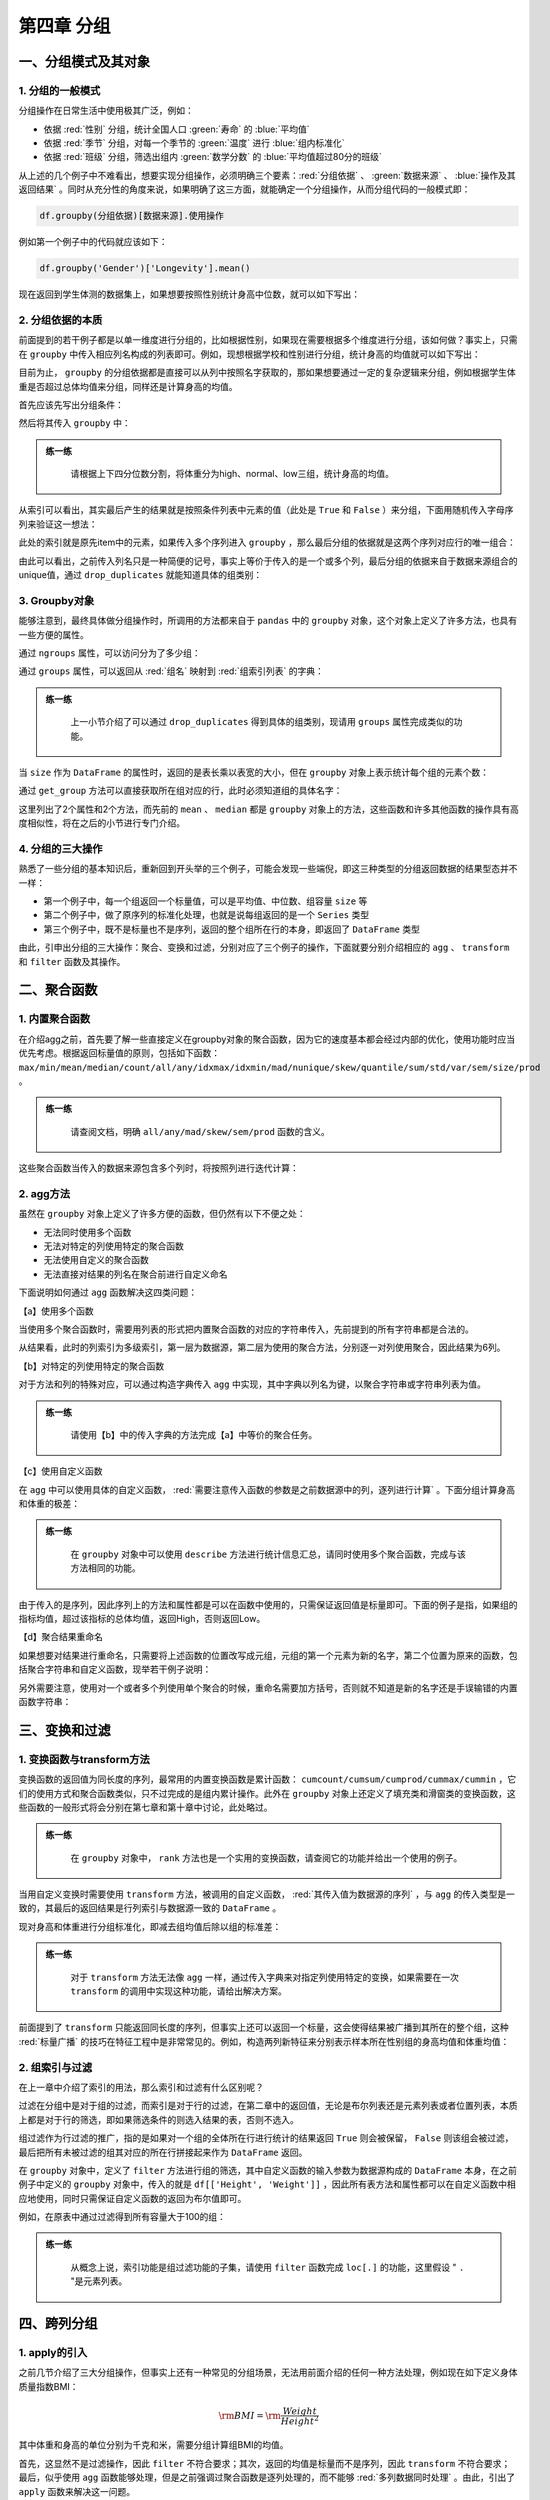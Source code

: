 ****************************
第四章 分组
****************************

.. ipython:: python
    
    import numpy as np
    import pandas as pd

一、分组模式及其对象
====================

1. 分组的一般模式
-----------------------------

分组操作在日常生活中使用极其广泛，例如：

* 依据 :red:`性别` 分组，统计全国人口 :green:`寿命` 的 :blue:`平均值`
* 依据 :red:`季节` 分组，对每一个季节的 :green:`温度` 进行 :blue:`组内标准化`
* 依据 :red:`班级` 分组，筛选出组内 :green:`数学分数` 的 :blue:`平均值超过80分的班级`

从上述的几个例子中不难看出，想要实现分组操作，必须明确三个要素：:red:`分组依据` 、 :green:`数据来源` 、 :blue:`操作及其返回结果` 。同时从充分性的角度来说，如果明确了这三方面，就能确定一个分组操作，从而分组代码的一般模式即：

.. code-block:: python

   df.groupby(分组依据)[数据来源].使用操作

例如第一个例子中的代码就应该如下：

.. code-block:: python

   df.groupby('Gender')['Longevity'].mean()

现在返回到学生体测的数据集上，如果想要按照性别统计身高中位数，就可以如下写出：

.. ipython:: python
    
    df = pd.read_csv('data/learn_pandas.csv')
    df.groupby('Gender')['Height'].median()

2. 分组依据的本质
------------------

前面提到的若干例子都是以单一维度进行分组的，比如根据性别，如果现在需要根据多个维度进行分组，该如何做？事实上，只需在 ``groupby`` 中传入相应列名构成的列表即可。例如，现想根据学校和性别进行分组，统计身高的均值就可以如下写出：

.. ipython:: python
    
    df.groupby(['School', 'Gender'])['Height'].mean()

目前为止， ``groupby`` 的分组依据都是直接可以从列中按照名字获取的，那如果想要通过一定的复杂逻辑来分组，例如根据学生体重是否超过总体均值来分组，同样还是计算身高的均值。

首先应该先写出分组条件：

.. ipython:: python
    
    condition = df.Weight > df.Weight.mean()

然后将其传入 ``groupby`` 中：

.. ipython:: python
    
    df.groupby(condition)['Height'].mean()

.. admonition:: 练一练
   :class: hint

    请根据上下四分位数分割，将体重分为high、normal、low三组，统计身高的均值。

从索引可以看出，其实最后产生的结果就是按照条件列表中元素的值（此处是 ``True`` 和 ``False`` ）来分组，下面用随机传入字母序列来验证这一想法：

.. ipython:: python
    
    item = np.random.choice(list('abc'), df.shape[0])
    df.groupby(item)['Height'].mean()

此处的索引就是原先item中的元素，如果传入多个序列进入 ``groupby`` ，那么最后分组的依据就是这两个序列对应行的唯一组合：

.. ipython:: python
    
    df.groupby([condition, item])['Height'].mean()

由此可以看出，之前传入列名只是一种简便的记号，事实上等价于传入的是一个或多个列，最后分组的依据来自于数据来源组合的unique值，通过 ``drop_duplicates`` 就能知道具体的组类别：

.. ipython:: python
    
    df[['School', 'Gender']].drop_duplicates()
    df.groupby([df['School'], df['Gender']])['Height'].mean()

3. Groupby对象
---------------------

能够注意到，最终具体做分组操作时，所调用的方法都来自于 ``pandas`` 中的 ``groupby`` 对象，这个对象上定义了许多方法，也具有一些方便的属性。

.. ipython:: python
    
    gb = df.groupby(['School', 'Grade'])
    gb

通过 ``ngroups`` 属性，可以访问分为了多少组：

.. ipython:: python
    
    gb.ngroups

通过 ``groups`` 属性，可以返回从 :red:`组名` 映射到 :red:`组索引列表` 的字典：

.. ipython:: python
    
    res = gb.groups
    res.keys() # 字典的值由于是索引，元素个数过多，此处只展示字典的键

.. admonition:: 练一练
   :class: hint

    上一小节介绍了可以通过 ``drop_duplicates`` 得到具体的组类别，现请用 ``groups`` 属性完成类似的功能。

当 ``size`` 作为 ``DataFrame`` 的属性时，返回的是表长乘以表宽的大小，但在 ``groupby`` 对象上表示统计每个组的元素个数：

.. ipython:: python
    
    gb.size()

通过 ``get_group`` 方法可以直接获取所在组对应的行，此时必须知道组的具体名字：

.. ipython:: python
    
    gb.get_group(('Fudan University', 'Freshman')).iloc[:3, :3] # 展示一部分

这里列出了2个属性和2个方法，而先前的 ``mean`` 、 ``median`` 都是 ``groupby`` 对象上的方法，这些函数和许多其他函数的操作具有高度相似性，将在之后的小节进行专门介绍。

4. 分组的三大操作
--------------------

熟悉了一些分组的基本知识后，重新回到开头举的三个例子，可能会发现一些端倪，即这三种类型的分组返回数据的结果型态并不一样：

* 第一个例子中，每一个组返回一个标量值，可以是平均值、中位数、组容量 ``size`` 等
* 第二个例子中，做了原序列的标准化处理，也就是说每组返回的是一个 ``Series`` 类型
* 第三个例子中，既不是标量也不是序列，返回的整个组所在行的本身，即返回了 ``DataFrame`` 类型

由此，引申出分组的三大操作：聚合、变换和过滤，分别对应了三个例子的操作，下面就要分别介绍相应的 ``agg`` 、 ``transform`` 和 ``filter`` 函数及其操作。

二、聚合函数
================

1. 内置聚合函数
--------------------

在介绍agg之前，首先要了解一些直接定义在groupby对象的聚合函数，因为它的速度基本都会经过内部的优化，使用功能时应当优先考虑。根据返回标量值的原则，包括如下函数： ``max/min/mean/median/count/all/any/idxmax/idxmin/mad/nunique/skew/quantile/sum/std/var/sem/size/prod`` 。

.. ipython:: python
    
    gb = df.groupby('Gender')['Height']
    gb.idxmin()
    gb.quantile(0.95)

.. admonition:: 练一练
   :class: hint

    请查阅文档，明确 ``all/any/mad/skew/sem/prod`` 函数的含义。

这些聚合函数当传入的数据来源包含多个列时，将按照列进行迭代计算：

.. ipython:: python
    
    gb = df.groupby('Gender')[['Height', 'Weight']]
    gb.max()

2. agg方法
-------------------

虽然在 ``groupby`` 对象上定义了许多方便的函数，但仍然有以下不便之处：

* 无法同时使用多个函数
* 无法对特定的列使用特定的聚合函数
* 无法使用自定义的聚合函数
* 无法直接对结果的列名在聚合前进行自定义命名

下面说明如何通过 ``agg`` 函数解决这四类问题：

【a】使用多个函数

当使用多个聚合函数时，需要用列表的形式把内置聚合函数的对应的字符串传入，先前提到的所有字符串都是合法的。

.. ipython:: python
    
    gb.agg(['sum', 'idxmax', 'skew'])

从结果看，此时的列索引为多级索引，第一层为数据源，第二层为使用的聚合方法，分别逐一对列使用聚合，因此结果为6列。

【b】对特定的列使用特定的聚合函数

对于方法和列的特殊对应，可以通过构造字典传入 ``agg`` 中实现，其中字典以列名为键，以聚合字符串或字符串列表为值。

.. ipython:: python
    
    gb.agg({'Height':['mean','max'], 'Weight':'count'})

.. admonition:: 练一练
   :class: hint

    请使用【b】中的传入字典的方法完成【a】中等价的聚合任务。

【c】使用自定义函数

在 ``agg`` 中可以使用具体的自定义函数， :red:`需要注意传入函数的参数是之前数据源中的列，逐列进行计算` 。下面分组计算身高和体重的极差：

.. ipython:: python
    
    gb.agg(lambda x: x.mean()-x.min())

.. admonition:: 练一练
   :class: hint

    在 ``groupby`` 对象中可以使用 ``describe`` 方法进行统计信息汇总，请同时使用多个聚合函数，完成与该方法相同的功能。

由于传入的是序列，因此序列上的方法和属性都是可以在函数中使用的，只需保证返回值是标量即可。下面的例子是指，如果组的指标均值，超过该指标的总体均值，返回High，否则返回Low。

.. ipython:: python

    def my_func(s):
        res = 'High'
        if s.mean() <= df[s.name].mean():
            res = 'Low'
        return res
    
    gb.agg(my_func)

【d】聚合结果重命名

如果想要对结果进行重命名，只需要将上述函数的位置改写成元组，元组的第一个元素为新的名字，第二个位置为原来的函数，包括聚合字符串和自定义函数，现举若干例子说明：

.. ipython:: python

    gb.agg([('range', lambda x: x.max()-x.min()), ('my_sum', 'sum')])

.. ipython:: python
    
    gb.agg({'Height': [('my_func', my_func), 'sum'],
            'Weight': lambda x:x.max()})

另外需要注意，使用对一个或者多个列使用单个聚合的时候，重命名需要加方括号，否则就不知道是新的名字还是手误输错的内置函数字符串：

.. ipython:: python
    
    gb.agg([('my_sum', 'sum')])

.. ipython:: python
    
    gb.agg({'Height': [('my_func', my_func), 'sum'],
            'Weight': [('range', lambda x:x.max())]})

三、变换和过滤
==================

1. 变换函数与transform方法
---------------------------------

变换函数的返回值为同长度的序列，最常用的内置变换函数是累计函数： ``cumcount/cumsum/cumprod/cummax/cummin`` ，它们的使用方式和聚合函数类似，只不过完成的是组内累计操作。此外在 ``groupby`` 对象上还定义了填充类和滑窗类的变换函数，这些函数的一般形式将会分别在第七章和第十章中讨论，此处略过。

.. ipython:: python
    
    gb.cummax().head()

.. admonition:: 练一练
   :class: hint

    在 ``groupby`` 对象中， ``rank`` 方法也是一个实用的变换函数，请查阅它的功能并给出一个使用的例子。

当用自定义变换时需要使用 ``transform`` 方法，被调用的自定义函数， :red:`其传入值为数据源的序列` ，与 ``agg`` 的传入类型是一致的，其最后的返回结果是行列索引与数据源一致的 ``DataFrame`` 。

现对身高和体重进行分组标准化，即减去组均值后除以组的标准差：

.. ipython:: python
    
    gb.transform(lambda x: (x-x.mean())/x.std()).head()

.. admonition:: 练一练
   :class: hint

    对于 ``transform`` 方法无法像 ``agg`` 一样，通过传入字典来对指定列使用特定的变换，如果需要在一次 ``transform`` 的调用中实现这种功能，请给出解决方案。

前面提到了 ``transform`` 只能返回同长度的序列，但事实上还可以返回一个标量，这会使得结果被广播到其所在的整个组，这种 :red:`标量广播` 的技巧在特征工程中是非常常见的。例如，构造两列新特征来分别表示样本所在性别组的身高均值和体重均值：

.. ipython:: python
    
    gb.transform('mean').head() # 传入返回标量的函数也是可以的

2. 组索引与过滤
-----------------------

在上一章中介绍了索引的用法，那么索引和过滤有什么区别呢？

过滤在分组中是对于组的过滤，而索引是对于行的过滤，在第二章中的返回值，无论是布尔列表还是元素列表或者位置列表，本质上都是对于行的筛选，即如果筛选条件的则选入结果的表，否则不选入。

组过滤作为行过滤的推广，指的是如果对一个组的全体所在行进行统计的结果返回 ``True`` 则会被保留， ``False`` 则该组会被过滤，最后把所有未被过滤的组其对应的所在行拼接起来作为 ``DataFrame`` 返回。

在 ``groupby`` 对象中，定义了 ``filter`` 方法进行组的筛选，其中自定义函数的输入参数为数据源构成的 ``DataFrame`` 本身，在之前例子中定义的 ``groupby`` 对象中，传入的就是 ``df[['Height', 'Weight']]`` ，因此所有表方法和属性都可以在自定义函数中相应地使用，同时只需保证自定义函数的返回为布尔值即可。

例如，在原表中通过过滤得到所有容量大于100的组：

.. ipython:: python
    
    gb.filter(lambda x: x.shape[0] > 100).head()

.. admonition:: 练一练
   :class: hint

    从概念上说，索引功能是组过滤功能的子集，请使用 ``filter`` 函数完成 ``loc[.]`` 的功能，这里假设 " ``.`` "是元素列表。 

四、跨列分组
===================

1. apply的引入
------------------

之前几节介绍了三大分组操作，但事实上还有一种常见的分组场景，无法用前面介绍的任何一种方法处理，例如现在如下定义身体质量指数BMI：

.. math::

    {\rm BMI} = {\rm\frac{Weight}{Height^2}}

其中体重和身高的单位分别为千克和米，需要分组计算组BMI的均值。

首先，这显然不是过滤操作，因此 ``filter`` 不符合要求；其次，返回的均值是标量而不是序列，因此 ``transform`` 不符合要求；最后，似乎使用 ``agg`` 函数能够处理，但是之前强调过聚合函数是逐列处理的，而不能够 :red:`多列数据同时处理` 。由此，引出了 ``apply`` 函数来解决这一问题。

2. apply的使用
----------------------

在设计上， ``apply`` 的自定义函数传入参数与 ``filter`` 完全一致，只不过后者只允许返回布尔值。现如下解决上述计算问题：

.. ipython:: python

    def BMI(x):
        Height = x['Height']/100
        Weight = x['Weight']
        BMI_value = Weight/Height**2
        return BMI_value.mean()
        
    gb.apply(BMI)

除了返回标量之外， ``apply`` 方法还可以返回一维 ``Series`` 和二维 ``DataFrame`` ，但它们产生的数据框维数和多级索引的层数应当如何变化？下面举三组例子就非常容易明白结果是如何生成的：

【a】标量情况：结果得到的是 ``Series`` ，索引与 ``agg`` 的结果一致

.. ipython:: python

    gb = df.groupby(['Gender','Test_Number'])[['Height','Weight']]
    gb.apply(lambda x: 0)
    gb.apply(lambda x: [0, 0]) # 虽然是列表，但是作为返回值仍然看作标量

【b】 ``Series`` 情况：得到的是 ``DataFrame`` ，行索引与标量情况一致，列索引为 ``Series`` 的索引

.. ipython:: python

    gb.apply(lambda x: pd.Series([0,0],index=['a','b']))

.. admonition:: 练一练
   :class: hint

    请尝试在 ``apply`` 传入的自定义函数中，根据组的某些特征返回相同长度但索引不同的 ``Series`` ，会报错吗？

【c】 ``DataFrame`` 情况：得到的是 ``DataFrame`` ，行索引最内层在每个组原先 ``agg`` 的结果索引上，再加一层返回的 ``DataFrame`` 行索引，同时分组结果 ``DataFrame`` 的列索引和返回的 ``DataFrame`` 列索引一致。

.. ipython:: python

    gb.apply(lambda x: pd.DataFrame(np.ones((2,2)),
                                    index = ['a','b'],
                                    columns=pd.Index([('w','x'),('y','z')])))

.. admonition:: 练一练
   :class: hint

    请尝试在 ``apply`` 传入的自定义函数中，根据组的某些特征返回相同大小但列索引不同的 ``DataFrame`` ，会报错吗？如果只是行索引不同，会报错吗？

最后需要强调的是， ``apply`` 函数的灵活性是以牺牲一定性能为代价换得的，除非需要使用跨列处理的分组处理，否则应当使用其他专门设计的 ``groupby`` 对象方法，否则在性能上会存在较大的差距。同时，在使用聚合函数和变换函数时，也应当优先使用内置函数，它们经过了高度的性能优化，一般而言在速度上都会快于用自定义函数来实现。

.. admonition:: 练一练
   :class: hint

    在 ``groupby`` 对象中还定义了 ``cov`` 和 ``corr`` 函数，从概念上说也属于跨列的分组处理。请利用之前定义的 ``gb`` 对象，使用apply函数实现与 ``gb.cov()`` 同样的功能并比较它们的性能。

五、练习
===================

Ex1：汽车数据集
--------------------

现有一份汽车数据集，其中 ``Brand, Disp., HP`` 分别代表汽车品牌、发动机蓄量、发动机输出。

.. ipython:: python

    df = pd.read_csv('data/car.csv')
    df.head(3)

1. 先过滤出所属 ``Country`` 数超过2个的汽车，即若该汽车的 ``Country`` 在总体数据集中出现次数不超过2则剔除，再按 ``Country`` 分组计算价格均值、价格变异系数、该 ``Country`` 的汽车数量，其中变异系数的计算方法是标准差除以均值，并在结果中把变异系数重命名为 ``CoV`` 。
2. 按照表中位置的前三分之一、中间三分之一和后三分之一分组，统计 ``Price`` 的均值。
3. 对类型 ``Type`` 分组，对 ``Price`` 和 ``HP`` 分别计算最大值和最小值，结果会产生多级索引，请用下划线把多级列索引合并为单层索引。
4. 对类型 ``Type`` 分组，对 ``HP`` 进行组内的 ``min-max`` 归一化。
5. 对类型 ``Type`` 分组，计算 ``Disp.`` 与 ``HP`` 的相关系数。

Ex2：实现transform函数
-------------------------------------------

* ``groupby`` 对象的构造方法是 ``my_groupby(df, group_cols)``
* 支持单列分组与多列分组
* 支持带有标量广播的 ``my_groupby(df)[col].transform(my_func)`` 功能
* ``pandas`` 的 ``transform`` 不能跨列计算，请支持此功能，即仍返回 ``Series`` 但 ``col`` 参数为多列
* 无需考虑性能与异常处理，只需实现上述功能，在给出测试样例的同时与 ``pandas`` 中的 ``transform`` 对比结果是否一致